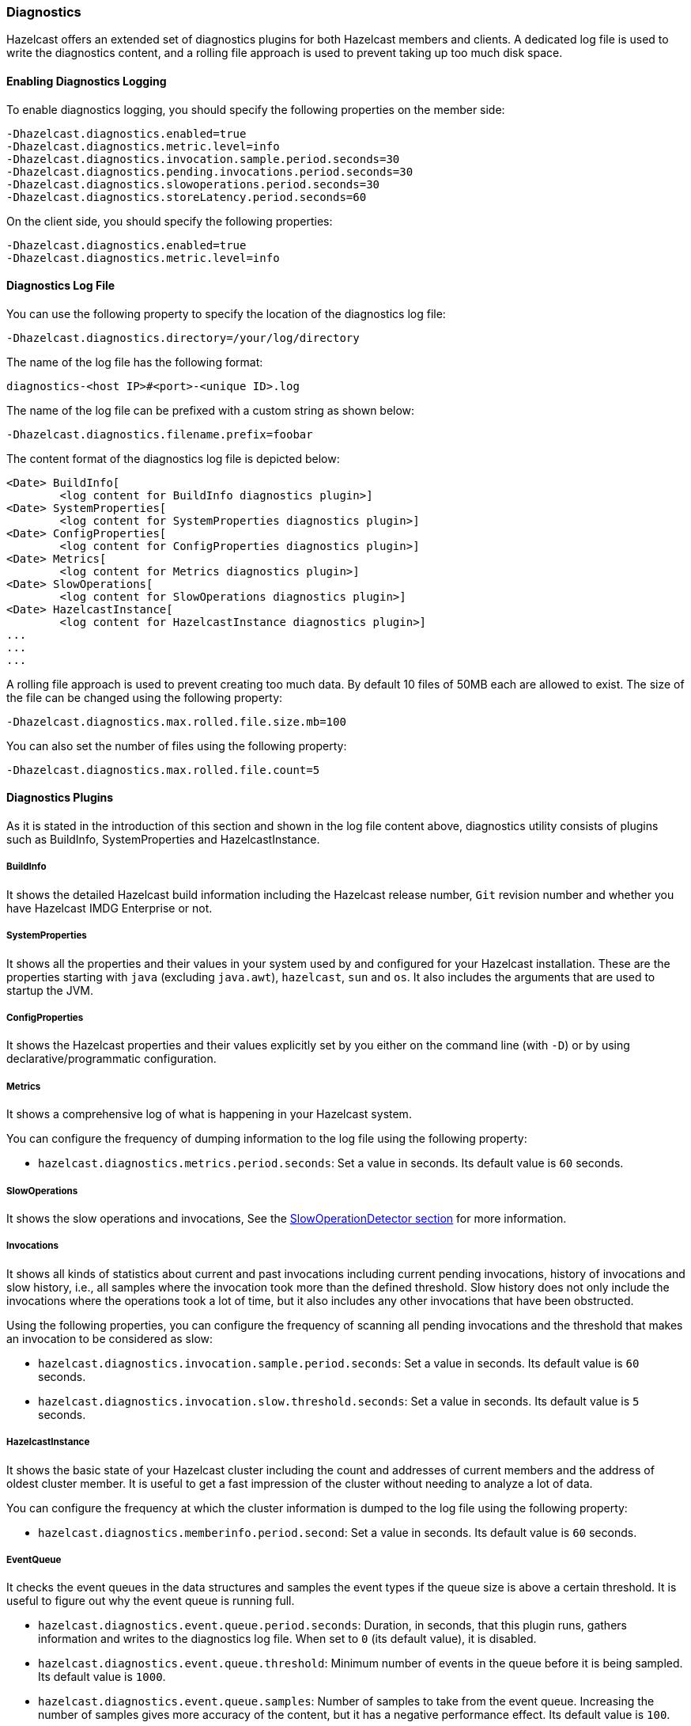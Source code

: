 === Diagnostics

Hazelcast offers an extended set of diagnostics plugins for both Hazelcast members and clients.
A dedicated log file is used to write the diagnostics content, and a rolling file approach is used to
prevent taking up too much disk space.

==== Enabling Diagnostics Logging

To enable diagnostics logging, you should specify the following properties on the member side:

```
-Dhazelcast.diagnostics.enabled=true
-Dhazelcast.diagnostics.metric.level=info
-Dhazelcast.diagnostics.invocation.sample.period.seconds=30
-Dhazelcast.diagnostics.pending.invocations.period.seconds=30
-Dhazelcast.diagnostics.slowoperations.period.seconds=30
-Dhazelcast.diagnostics.storeLatency.period.seconds=60
```

On the client side, you should specify the following properties:

```
-Dhazelcast.diagnostics.enabled=true
-Dhazelcast.diagnostics.metric.level=info
```

==== Diagnostics Log File

You can use the following property to specify the location of the diagnostics log file:

```
-Dhazelcast.diagnostics.directory=/your/log/directory
```

The name of the log file has the following format:

```
diagnostics-<host IP>#<port>-<unique ID>.log
```

The name of the log file can be prefixed with a custom string as shown below:

```
-Dhazelcast.diagnostics.filename.prefix=foobar
```

The content format of the diagnostics log file is depicted below:

```
<Date> BuildInfo[
	<log content for BuildInfo diagnostics plugin>]
<Date> SystemProperties[
	<log content for SystemProperties diagnostics plugin>]
<Date> ConfigProperties[
	<log content for ConfigProperties diagnostics plugin>]
<Date> Metrics[
	<log content for Metrics diagnostics plugin>]
<Date> SlowOperations[
	<log content for SlowOperations diagnostics plugin>]
<Date> HazelcastInstance[
	<log content for HazelcastInstance diagnostics plugin>]
...
...
...
```

A rolling file approach is used to prevent creating too much data. By default 10 files of 50MB each are allowed
to exist. The size of the file can be changed using the following property:

```
-Dhazelcast.diagnostics.max.rolled.file.size.mb=100
```

You can also set the number of files using the following property:

```
-Dhazelcast.diagnostics.max.rolled.file.count=5
```

==== Diagnostics Plugins

As it is stated in the introduction of this section and shown in the log file content above,
diagnostics utility consists of plugins such as BuildInfo, SystemProperties and HazelcastInstance.

===== BuildInfo

It shows the detailed Hazelcast build information including the Hazelcast release number,
`Git` revision number and whether you have Hazelcast IMDG Enterprise or not.

===== SystemProperties

It shows all the properties and their values in your system used by and configured for
your Hazelcast installation. These are the properties starting with `java` (excluding `java.awt`),
`hazelcast`, `sun` and `os`. It also includes the arguments that are used to startup the JVM.

===== ConfigProperties

It shows the Hazelcast properties and their values explicitly set by you either
on the command line (with `-D`) or by using declarative/programmatic configuration.

[[diagnostics-metrics]]
===== Metrics

It shows a comprehensive log of what is happening in your Hazelcast system.

You can configure the frequency of dumping information to the log file using the following property:

* `hazelcast.diagnostics.metrics.period.seconds`: Set a value in seconds.
Its default value is `60` seconds.

===== SlowOperations

It shows the slow operations and invocations, See the <<slowoperationdetector, SlowOperationDetector section>>
for more information.

===== Invocations

It shows all kinds of statistics about current and past invocations including
current pending invocations, history of invocations and
slow history, i.e., all samples where the invocation took more than the defined threshold.
Slow history does not only include the invocations where the operations took a lot of time,
but it also includes any other invocations that have been obstructed.

Using the following properties, you can configure the frequency of scanning all
pending invocations and the threshold that makes an invocation to be considered as slow:

* `hazelcast.diagnostics.invocation.sample.period.seconds`: Set a value in seconds.
Its default value is `60` seconds.
* `hazelcast.diagnostics.invocation.slow.threshold.seconds`: Set a value in seconds.
Its default value is `5` seconds.

===== HazelcastInstance

It shows the basic state of your Hazelcast cluster including the count and
addresses of current members and the address of oldest cluster member.
It is useful to get a fast impression of the cluster without needing to analyze a lot of data.

You can configure the frequency at which the cluster information is dumped to the log file using the following property:

* `hazelcast.diagnostics.memberinfo.period.second`: Set a value in seconds. Its default value is `60` seconds.

===== EventQueue

It checks the event queues in the data structures and samples the event types if the queue size is
above a certain threshold. It is useful to figure out why the event
queue is running full.

* `hazelcast.diagnostics.event.queue.period.seconds`: Duration, in seconds, that this plugin runs,
gathers information and writes to the diagnostics log file.
When set to `0` (its default value), it is disabled.
* `hazelcast.diagnostics.event.queue.threshold`: Minimum number of events in the
queue before it is being sampled. Its default value is `1000`.
* `hazelcast.diagnostics.event.queue.samples`: Number of samples to take from the event queue.
Increasing the number of samples gives more accuracy of the content, but it has a negative
performance effect. Its default value is `100`.

An example output for a Hazelcast map is as follows:

```
17-04-2019 17:36:37 EventQueues[
    worker=1[
        eventCount=441
        sampleCount=100
        samples[
            IMap 'myMap' ADDED sampleCount=51 51.000%
            IMap 'myMap' REMOVED sampleCount=49 49.000%]]
```

===== SystemLog

It shows the activities in your cluster including when a connection/member is added or removed and
if there is a change in the lifecycle of the cluster.
It also includes the reasons for connection closings.

You can enable or disable the system log diagnostics plugin, and configure whether
it shows information about partition migrations using the following properties:

* `hazelcast.diagnostics.systemlog.enabled`: Its default value is `true`.
* `hazelcast.diagnostics.systemlog.partitions`: Its default value is `false`.
Please note that if you enable this, you may get a lot of log entries if you have many partitions.


===== StoreLatency

It shows statistics including the count of methods for each store (`load`, `loadAll`,
`loadAllKeys`, etc.), average and maximum latencies for each store method calls and
latency distributions for each store. The following is an example output snippet as part of
the diagnostics log file for Hazelcast MapStore:

```
17-9-2019 13:12:34 MapStoreLatency[
    map[
        loadAllKeys[
            count=1
            totalTime(us)=8
            avg(us)=8
            max(us)=8
            latency-distribution[
                0..99us=1]]
        load[
            count=100
            totalTime(us)=4,632,190
            avg(us)=46,321
            max(us)=99,178
            latency-distribution[
                0..99us=1
                1600..3199us=3
                3200..6399us=3
                6400..12799us=7
                12800..25599us=13
                25600..51199us=32
                51200..102399us=41]]]]
```

According to your store usage, a similar output can be seen for Hazelcast JCache,
Queue and Ringbuffer with persistent datastores.

You can control the StoreLatency plugin using the following properties:

- `hazelcast.diagnostics.storeLatency.period.seconds`: The frequency this plugin is writing
the collected information to the disk. By default it is disabled.
A sensible production value would be `60` seconds.
- `hazelcast.diagnostics.storeLatency.reset.period.seconds`: The period of resetting the statistics.
If, for example, it is set as 300 (5 minutes), all the statistics are cleared for every 5 minutes.
By default it is 0, meaning that statistics are not reset.

===== OperationHeartbeats

It shows the deviation between member/member operation heartbeats.
Each member, regardless if there is an operation running on behalf of that member,
sends an operation heartbeat to every other member. It contains a listing of all ``callId``s of the running
operations from a given member.
This plugin also works fine between members/lite-members.

Because this operation heartbeat is sent periodically;
by default 1/4 of the operation call timeout of 60 seconds, we would expect
an operation heartbeat to be received every 15 seconds.
Operation heartbeats are high priority packets (so they overtake regular packets)
and are processed by an isolated thread in the invocation monitor.
If there is any deviation in the frequency of receiving
these packets, it may be due to the problems such as network latencies.

The following shows an example of the output where an operation heartbeat has not been received for 37 seconds:

```
20-7-2019 11:12:55 OperationHeartbeats[
    member[10.212.1.119]:5701[
        deviation(%)=146.6666717529297
        noHeartbeat(ms)=37,000
        lastHeartbeat(ms)=1,500,538,375,603
        lastHeartbeat(date-time)=20-7-2017 11:12:55
        now(ms)=1,500,538,338,603
        now(date-time)=20-7-2017 11:12:18]]]
```

The OperationHeartbeats plugin is enabled by default since it has very little overhead and only prints to the diagnostics
file if the maximum deviation percentage (explained below) is exceeded.

You can control the OperationHeartbeats plugin using the following properties:

- `hazelcast.diagnostics.operation-heartbeat.seconds`:
The frequency this plugin is writing the collected information to the disk.
It is configured to be 10 seconds by default. 0 disables the plugin.
- `hazelcast.diagnostics.operation-heartbeat.max-deviation-percentage`:
The maximum allowed deviation percentage. Its default value is 33.
For example, with a default 60 call timeout and operation heartbeat interval being 15 seconds,
the maximum deviation with a deviation-percentage of 33, is 5 seconds.
So there is no problem if a packet is arrived after 19 seconds, but if it arrives after 21 seconds,
then the plugin renders.

===== MemberHeartbeats

This plugin looks a lot like the OperationHeartbeats plugin, but instead of
relying on operation heartbeats to determine the deviation, it relies on member/member cluster heartbeats.
Every member sends a heartbeat to other members periodically (by default every 5 seconds).

Just like the OperationHeartbeats, the MemberHeartbeats plugin can be used to
detect if there are networking problems long before they actually lead to problems such as split-brain syndromes.

The following shows an example of the output where no member/member heartbeat has been received for 9 seconds:

```
20-7-2019 19:32:22 MemberHeartbeats[
    member[10.212.1.119]:5701[
        deviation(%)=80.0
        noHeartbeat(ms)=9,000
        lastHeartbeat(ms)=1,500,568,333,645
        lastHeartbeat(date-time)=20-7-2017 19:32:13
        now(ms)=1,500,568,342,645
        now(date-time)=20-7-2017 19:32:22]]
```

The MemberHeartbeats plugin is enabled by default since it has very little overhead and only prints to the diagnostics
file if the maximum deviation percentage (explained below) is exceeded.

You can control the MemberHeartbeats plugin using the following properties:

- `hazelcast.diagnostics.member-heartbeat.seconds`:
The frequency this plugin is writing the collected information to the disk.
It is configured to be 10 seconds by default. 0 disables the plugin.
- `hazelcast.diagnostics.member-heartbeat.max-deviation-percentage`:
The maximum allowed deviation percentage. Its default value is 100.
For example, if the interval of member/member heartbeats is 5 seconds, a 100% deviation is fine with
heartbeats arriving up to 5 seconds after they are expected.
So a heartbeat arriving after 9 seconds is not rendered, but a heartbeat received after 11 seconds is rendered.


===== OperationThreadSamples

This plugin samples the operation threads and checks the running operations/tasks.
Hazelcast has the <<slowoperationdetector, slow operation detector>> which is useful for
very slow operations. But it may not be efficient for high volumes of not too slow operations.
Using the OperationThreadSamples plugin it is more clear to see which operations are actually running.

You can control the OperationThreadSamples plugin using the following properties:

* `hazelcast.diagnostics.operationthreadsamples.period.seconds`:
The frequency this plugin is writing the collected information to the disk.
An efficient value for production would be 30, 60 or more seconds. 0, which is the default value, disables the plugin.
* `hazelcast.diagnostics.operationthreadsamples.sampler.period.millis`:
The period in milliseconds between taking samples.
The lower the value, the higher the overhead but also the higher the precision.
Its default value is 100 ms.
* `hazelcast.diagnostics.operationthreadsamples.includeName`:
Specifies whether the data structures' name pointed to by the operation (if available) should be
included in the name of the samples. Its default value is false.

The following shows an example of the output when the property
`hazelcast.diagnostics.operationthreadsamples.includeName` is false:

[source,plain,options="nowrap"]
----
28-08-2019 07:40:07 1535442007330 OperationThreadSamples[
    Partition[
        com.hazelcast.map.impl.operation.MapSizeOperation=304623 85.6927%
        com.hazelcast.map.impl.operation.PutOperation=33061 9.300304%
        com.hazelcast.map.impl.operation.GetOperation=17799 5.0069904%]
    Generic[
        com.hazelcast.client.impl.ClientEngineImpl$PriorityPartitionSpecificRunnable=2308 35.738617%
        com.hazelcast.nio.Packet=1767 27.361412%
        com.hazelcast.internal.cluster.impl.operations.JoinRequestOp=821 12.712914%
        com.hazelcast.spi.impl.operationservice.impl.operations.PartitionIteratingOperation=278 4.3047385%
        com.hazelcast.internal.cluster.impl.operations.HeartbeatOp=93 1.4400743%
        com.hazelcast.internal.cluster.impl.operations.OnJoinOp=89 1.3781357%
        com.hazelcast.internal.cluster.impl.operations.WhoisMasterOp=75 1.1613503%
        com.hazelcast.client.impl.operations.ClientReAuthOperation=33 0.51099414%]]
----

As can be seen above, the `MapSizeOperations` run on the operation threads most of the time.


===== WanDiagnostics

The WAN diagnostics plugin provides information about the WAN replication.

It is disabled by default and can be configured using the following property:

* `hazelcast.diagnostics.wan.period.seconds`:
The frequency this plugin is writing the collected information to the disk. 0 disables the plugin.

The following shows an example of the output:

```
10-11-2019 14:11:32 1510319492497 WanBatchSenderLatency[
    targetClusterName[
        [127.0.0.1]:5801[
            count=1
            totalTime(us)=2,010,567
            avg(us)=2,010,567
            max(us)=2,010,567
            latency-distribution[
                1638400..3276799us=1]]
         [127.0.0.1]:5802[
             count=1
             totalTime(us)=1,021,867
             avg(us)=1,021,867
             max(us)=1,021,867
             latency-distribution[
                 819200..1638399us=1]]]]
```